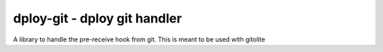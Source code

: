 dploy-git - dploy git handler
=============================

A library to handle the pre-receive hook from git. This is meant to be used
with gitolite
